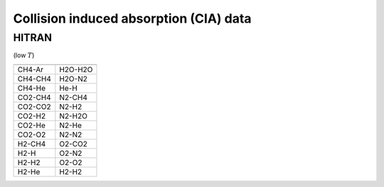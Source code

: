Collision induced absorption (CIA) data
=======================================

HITRAN
------

(low :math:`T`\ )


+--------+------------------------+
|        |                        |
+========+========================+
|CH4-Ar  |       H2O-H2O          |
+--------+------------------------+
|CH4-CH4 |       H2O-N2           |
+--------+------------------------+
|CH4-He  |       He-H             |
+--------+------------------------+
|CO2-CH4 |       N2-CH4           |
+--------+------------------------+
|CO2-CO2 |       N2-H2            |
+--------+------------------------+
|CO2-H2  |       N2-H2O           |
+--------+------------------------+
|CO2-He  |       N2-He            |
+--------+------------------------+
|CO2-O2  |       N2-N2            |
+--------+------------------------+
|H2-CH4  |       O2-CO2           |
+--------+------------------------+
|H2-H    |       O2-N2            |
+--------+------------------------+
|H2-H2   |       O2-O2            |
+--------+------------------------+
|H2-He   |       H2-H2            |
+--------+------------------------+


